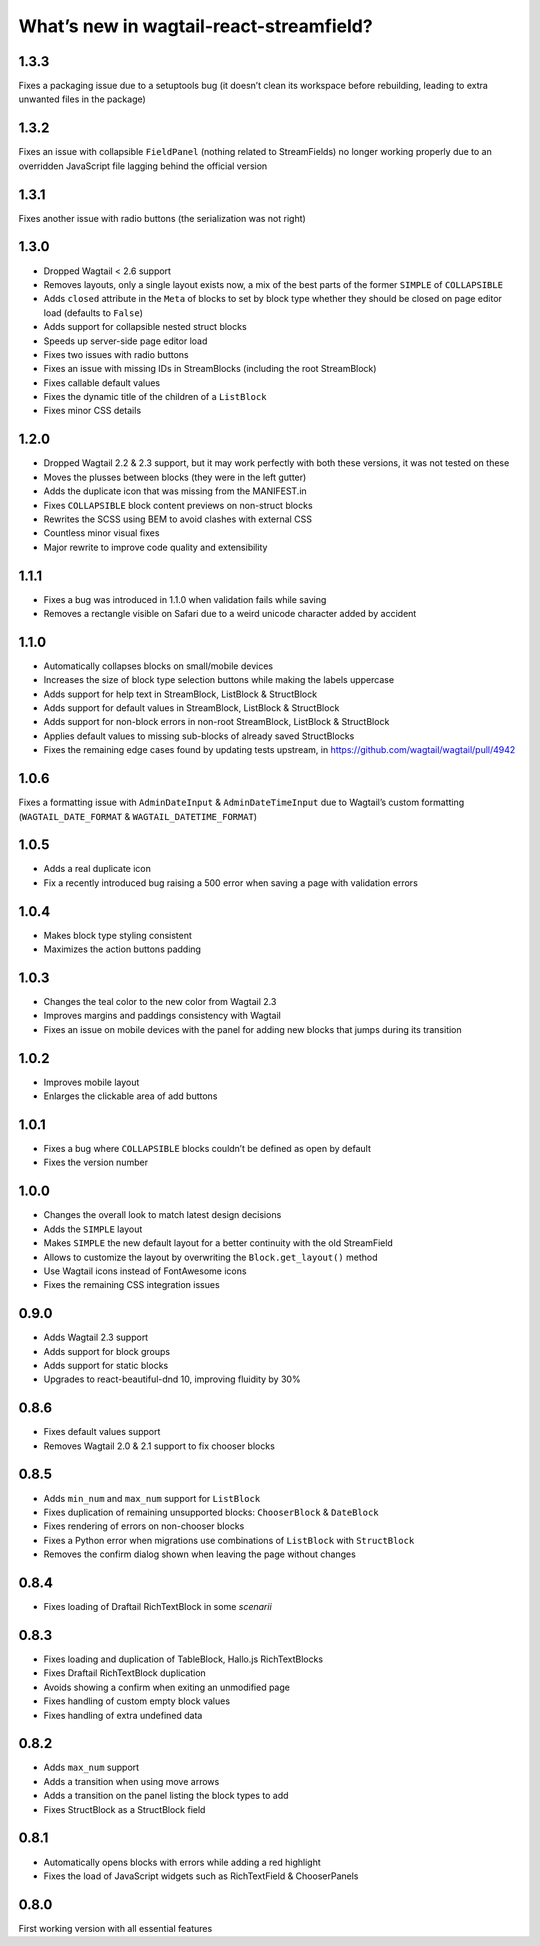What’s new in wagtail-react-streamfield?
========================================

1.3.3
-----

Fixes a packaging issue due to a setuptools bug (it doesn’t clean its
workspace before rebuilding, leading to extra unwanted files in the package)

1.3.2
-----

Fixes an issue with collapsible ``FieldPanel``
(nothing related to StreamFields) no longer working properly due to an
overridden JavaScript file lagging behind the official version

1.3.1
-----

Fixes another issue with radio buttons (the serialization was not right)

1.3.0
-----

- Dropped Wagtail < 2.6 support
- Removes layouts, only a single layout exists now, a mix of the best parts of
  the former ``SIMPLE`` of ``COLLAPSIBLE``
- Adds ``closed`` attribute in the ``Meta`` of blocks to set by block type
  whether they should be closed on page editor load (defaults to ``False``)
- Adds support for collapsible nested struct blocks
- Speeds up server-side page editor load
- Fixes two issues with radio buttons
- Fixes an issue with missing IDs in StreamBlocks
  (including the root StreamBlock)
- Fixes callable default values
- Fixes the dynamic title of the children of a ``ListBlock``
- Fixes minor CSS details


1.2.0
-----

- Dropped Wagtail 2.2 & 2.3 support, but it may work perfectly with both these
  versions, it was not tested on these
- Moves the plusses between blocks (they were in the left gutter)
- Adds the duplicate icon that was missing from the MANIFEST.in
- Fixes ``COLLAPSIBLE`` block content previews on non-struct blocks
- Rewrites the SCSS using BEM to avoid clashes with external CSS
- Countless minor visual fixes
- Major rewrite to improve code quality and extensibility

1.1.1
-----

- Fixes a bug was introduced in 1.1.0 when validation fails while saving
- Removes a rectangle visible on Safari due to a weird unicode character
  added by accident

1.1.0
-----

- Automatically collapses blocks on small/mobile devices
- Increases the size of block type selection buttons while making the labels
  uppercase
- Adds support for help text in StreamBlock, ListBlock & StructBlock
- Adds support for default values in StreamBlock, ListBlock & StructBlock
- Adds support for non-block errors in non-root StreamBlock, ListBlock
  & StructBlock
- Applies default values to missing sub-blocks of already saved StructBlocks
- Fixes the remaining edge cases found by updating tests upstream,
  in https://github.com/wagtail/wagtail/pull/4942

1.0.6
-----

Fixes a formatting issue with ``AdminDateInput`` & ``AdminDateTimeInput``
due to Wagtail’s custom formatting
(``WAGTAIL_DATE_FORMAT`` & ``WAGTAIL_DATETIME_FORMAT``)

1.0.5
-----

- Adds a real duplicate icon
- Fix a recently introduced bug raising a 500 error when saving a page
  with validation errors

1.0.4
-----

- Makes block type styling consistent
- Maximizes the action buttons padding

1.0.3
-----

- Changes the teal color to the new color from Wagtail 2.3
- Improves margins and paddings consistency with Wagtail
- Fixes an issue on mobile devices with the panel for adding new blocks
  that jumps during its transition

1.0.2
-----

- Improves mobile layout
- Enlarges the clickable area of add buttons

1.0.1
-----

- Fixes a bug where ``COLLAPSIBLE`` blocks
  couldn’t be defined as open by default
- Fixes the version number

1.0.0
-----

- Changes the overall look to match latest design decisions
- Adds the ``SIMPLE`` layout
- Makes ``SIMPLE`` the new default layout
  for a better continuity with the old StreamField
- Allows to customize the layout by overwriting
  the ``Block.get_layout()`` method
- Use Wagtail icons instead of FontAwesome icons
- Fixes the remaining CSS integration issues

0.9.0
-----

- Adds Wagtail 2.3 support
- Adds support for block groups
- Adds support for static blocks
- Upgrades to react-beautiful-dnd 10, improving fluidity by 30%

0.8.6
-----

- Fixes default values support
- Removes Wagtail 2.0 & 2.1 support to fix chooser blocks

0.8.5
-----

- Adds ``min_num`` and ``max_num`` support for ``ListBlock``
- Fixes duplication of remaining unsupported blocks: ``ChooserBlock`` & ``DateBlock``
- Fixes rendering of errors on non-chooser blocks
- Fixes a Python error when migrations use combinations of ``ListBlock`` with ``StructBlock``
- Removes the confirm dialog shown when leaving the page without changes

0.8.4
-----

- Fixes loading of Draftail RichTextBlock in some *scenarii*

0.8.3
-----

- Fixes loading and duplication of TableBlock, Hallo.js RichTextBlocks
- Fixes Draftail RichTextBlock duplication
- Avoids showing a confirm when exiting an unmodified page
- Fixes handling of custom empty block values
- Fixes handling of extra undefined data

0.8.2
-----

- Adds ``max_num`` support
- Adds a transition when using move arrows
- Adds a transition on the panel listing the block types to add
- Fixes StructBlock as a StructBlock field

0.8.1
-----

- Automatically opens blocks with errors while adding a red highlight
- Fixes the load of JavaScript widgets such as RichTextField & ChooserPanels

0.8.0
-----

First working version with all essential features
